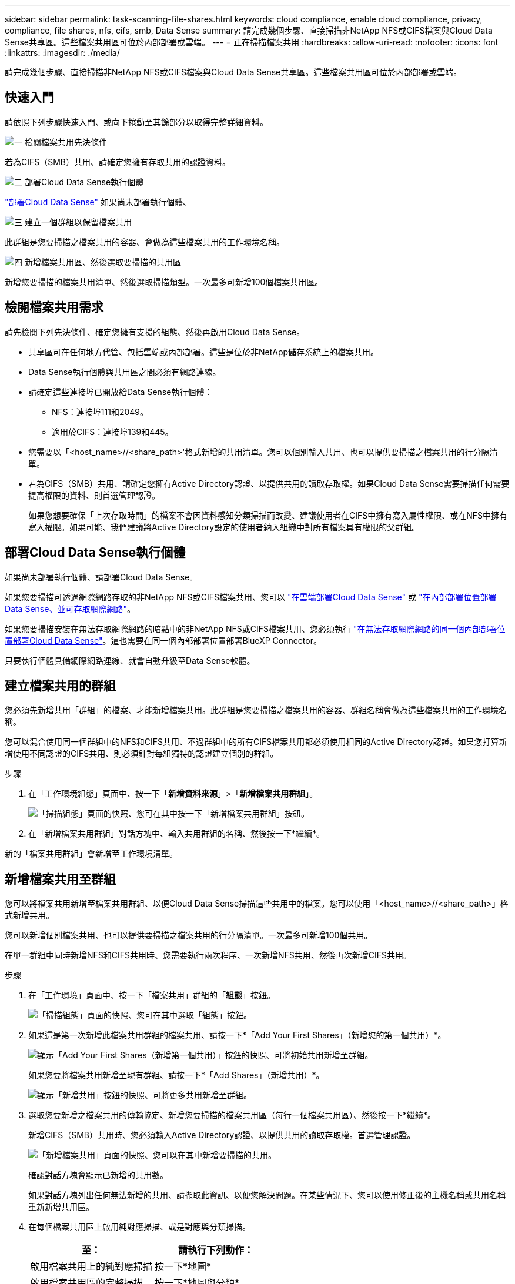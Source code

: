 ---
sidebar: sidebar 
permalink: task-scanning-file-shares.html 
keywords: cloud compliance, enable cloud compliance, privacy, compliance, file shares, nfs, cifs, smb, Data Sense 
summary: 請完成幾個步驟、直接掃描非NetApp NFS或CIFS檔案與Cloud Data Sense共享區。這些檔案共用區可位於內部部署或雲端。 
---
= 正在掃描檔案共用
:hardbreaks:
:allow-uri-read: 
:nofooter: 
:icons: font
:linkattrs: 
:imagesdir: ./media/


[role="lead"]
請完成幾個步驟、直接掃描非NetApp NFS或CIFS檔案與Cloud Data Sense共享區。這些檔案共用區可位於內部部署或雲端。



== 快速入門

請依照下列步驟快速入門、或向下捲動至其餘部分以取得完整詳細資料。

.image:https://raw.githubusercontent.com/NetAppDocs/common/main/media/number-1.png["一"] 檢閱檔案共用先決條件
[role="quick-margin-para"]
若為CIFS（SMB）共用、請確定您擁有存取共用的認證資料。

.image:https://raw.githubusercontent.com/NetAppDocs/common/main/media/number-2.png["二"] 部署Cloud Data Sense執行個體
[role="quick-margin-para"]
link:task-deploy-cloud-compliance.html["部署Cloud Data Sense"^] 如果尚未部署執行個體、

.image:https://raw.githubusercontent.com/NetAppDocs/common/main/media/number-3.png["三"] 建立一個群組以保留檔案共用
[role="quick-margin-para"]
此群組是您要掃描之檔案共用的容器、會做為這些檔案共用的工作環境名稱。

.image:https://raw.githubusercontent.com/NetAppDocs/common/main/media/number-4.png["四"] 新增檔案共用區、然後選取要掃描的共用區
[role="quick-margin-para"]
新增您要掃描的檔案共用清單、然後選取掃描類型。一次最多可新增100個檔案共用區。



== 檢閱檔案共用需求

請先檢閱下列先決條件、確定您擁有支援的組態、然後再啟用Cloud Data Sense。

* 共享區可在任何地方代管、包括雲端或內部部署。這些是位於非NetApp儲存系統上的檔案共用。
* Data Sense執行個體與共用區之間必須有網路連線。
* 請確定這些連接埠已開放給Data Sense執行個體：
+
** NFS：連接埠111和2049。
** 適用於CIFS：連接埠139和445。


* 您需要以「<host_name>//<share_path>'格式新增的共用清單。您可以個別輸入共用、也可以提供要掃描之檔案共用的行分隔清單。
* 若為CIFS（SMB）共用、請確定您擁有Active Directory認證、以提供共用的讀取存取權。如果Cloud Data Sense需要掃描任何需要提高權限的資料、則首選管理認證。
+
如果您想要確保「上次存取時間」的檔案不會因資料感知分類掃描而改變、建議使用者在CIFS中擁有寫入屬性權限、或在NFS中擁有寫入權限。如果可能、我們建議將Active Directory設定的使用者納入組織中對所有檔案具有權限的父群組。





== 部署Cloud Data Sense執行個體

如果尚未部署執行個體、請部署Cloud Data Sense。

如果您要掃描可透過網際網路存取的非NetApp NFS或CIFS檔案共用、您可以 link:task-deploy-cloud-compliance.html["在雲端部署Cloud Data Sense"^] 或 link:task-deploy-compliance-onprem.html["在內部部署位置部署Data Sense、並可存取網際網路"^]。

如果您要掃描安裝在無法存取網際網路的暗點中的非NetApp NFS或CIFS檔案共用、您必須執行 link:task-deploy-compliance-dark-site.html["在無法存取網際網路的同一個內部部署位置部署Cloud Data Sense"^]。這也需要在同一個內部部署位置部署BlueXP Connector。

只要執行個體具備網際網路連線、就會自動升級至Data Sense軟體。



== 建立檔案共用的群組

您必須先新增共用「群組」的檔案、才能新增檔案共用。此群組是您要掃描之檔案共用的容器、群組名稱會做為這些檔案共用的工作環境名稱。

您可以混合使用同一個群組中的NFS和CIFS共用、不過群組中的所有CIFS檔案共用都必須使用相同的Active Directory認證。如果您打算新增使用不同認證的CIFS共用、則必須針對每組獨特的認證建立個別的群組。

.步驟
. 在「工作環境組態」頁面中、按一下「*新增資料來源*」>「*新增檔案共用群組*」。
+
image:screenshot_compliance_add_fileshares_button.png["「掃描組態」頁面的快照、您可在其中按一下「新增檔案共用群組」按鈕。"]

. 在「新增檔案共用群組」對話方塊中、輸入共用群組的名稱、然後按一下*繼續*。


新的「檔案共用群組」會新增至工作環境清單。



== 新增檔案共用至群組

您可以將檔案共用新增至檔案共用群組、以便Cloud Data Sense掃描這些共用中的檔案。您可以使用「<host_name>//<share_path>」格式新增共用。

您可以新增個別檔案共用、也可以提供要掃描之檔案共用的行分隔清單。一次最多可新增100個共用。

在單一群組中同時新增NFS和CIFS共用時、您需要執行兩次程序、一次新增NFS共用、然後再次新增CIFS共用。

.步驟
. 在「工作環境」頁面中、按一下「檔案共用」群組的「*組態*」按鈕。
+
image:screenshot_compliance_fileshares_add_shares.png["「掃描組態」頁面的快照、您可在其中選取「組態」按鈕。"]

. 如果這是第一次新增此檔案共用群組的檔案共用、請按一下*「Add Your First Shares」（新增您的第一個共用）*。
+
image:screenshot_compliance_fileshares_add_initial_shares.png["顯示「Add Your First Shares（新增第一個共用）」按鈕的快照、可將初始共用新增至群組。"]

+
如果您要將檔案共用新增至現有群組、請按一下*「Add Shares」（新增共用）*。

+
image:screenshot_compliance_fileshares_add_more_shares.png["顯示「新增共用」按鈕的快照、可將更多共用新增至群組。"]

. 選取您要新增之檔案共用的傳輸協定、新增您要掃描的檔案共用區（每行一個檔案共用區）、然後按一下*繼續*。
+
新增CIFS（SMB）共用時、您必須輸入Active Directory認證、以提供共用的讀取存取權。首選管理認證。

+
image:screenshot_compliance_fileshares_add_file_shares.png["「新增檔案共用」頁面的快照、您可以在其中新增要掃描的共用。"]

+
確認對話方塊會顯示已新增的共用數。

+
如果對話方塊列出任何無法新增的共用、請擷取此資訊、以便您解決問題。在某些情況下、您可以使用修正後的主機名稱或共用名稱重新新增共用區。

. 在每個檔案共用區上啟用純對應掃描、或是對應與分類掃描。
+
[cols="45,45"]
|===
| 至： | 請執行下列動作： 


| 啟用檔案共用上的純對應掃描 | 按一下*地圖* 


| 啟用檔案共用區的完整掃描 | 按一下*地圖與分類* 


| 停用掃描檔案共用區 | 按一下「*關*」 
|===
+
預設會停用頁面頂端的「當缺少「寫入屬性」權限時*掃描」切換參數。這表示如果Data Sense在CIFS中沒有寫入屬性權限、或在NFS中沒有寫入權限、系統就不會掃描檔案、因為Data Sense無法將「上次存取時間」還原為原始時間戳記。如果您不在意上次存取時間是否重設、請開啟開關、無論權限為何、都會掃描所有檔案。 link:reference-collected-metadata.html#last-access-time-timestamp["深入瞭解"^]。



.結果
Cloud Data Sense會開始掃描您新增檔案共用中的檔案、結果會顯示在儀表板和其他位置。



== 從法規遵循掃描移除檔案共用區

如果不再需要掃描特定檔案共用、您可以隨時將個別檔案共用區移除、使其檔案不再掃描。只要按一下「組態」頁面中的「*移除共用*」即可。

image:screenshot_compliance_fileshares_remove_share.png["螢幕快照顯示如何移除單一檔案共用區以掃描其檔案。"]
